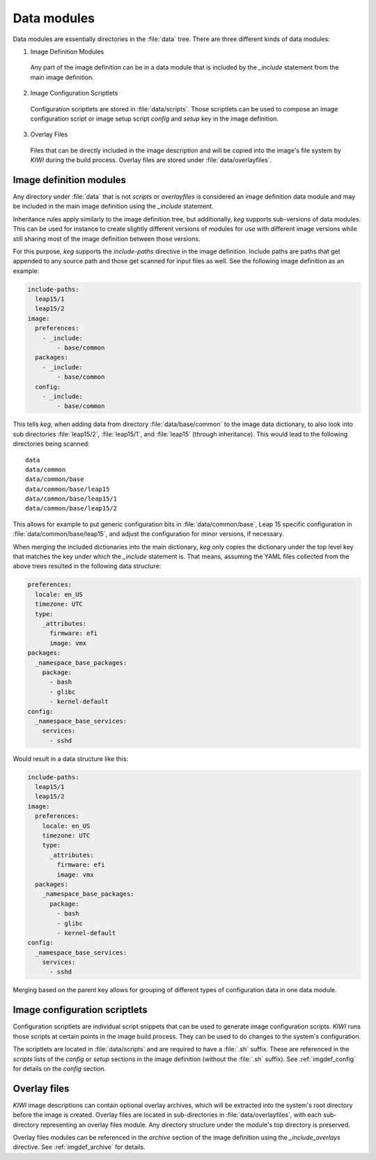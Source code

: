 .. _data_modules:

Data modules
============

Data modules are essentially directories in the :file:`data` tree. There are
three different kinds of data modules:

1. Image Definition Modules

  Any part of the image definition can be in a data module that is
  included by the `_include` statement from the main image definition.

2. Image Configuration Scriptlets

  Configuration scriptlets are stored in :file:`data/scripts`.
  Those scriptlets can be used to compose an image configuration script or
  image setup script `config` and `setup` key in the image definition.

3. Overlay Files

  Files that can be directly included in the image description and will be
  copied into the image's file system by `KIWI` during the build process.
  Overlay files are stored under :file:`data/overlayfiles`.


Image definition modules
------------------------

Any directory under :file:`data` that is not `scripts` or `overlayfiles`
is considered an image definition data module and may be included in the
main image definition using the `_include` statement.

Inheritance rules apply similarly to the image definition tree, but
additionally, `keg` supports sub-versions of data modules. This can be used for
instance to create slightly different versions of modules for use with
different image versions while still sharing most of the image definition
between those versions.

For this purpose, `keg` supports the `include-paths` directive in the image
definition. Include paths are paths that get appended to any source path and
those get scanned for input files as well. See the following image definition
as an example:

.. code:: yaml

  include-paths:
    leap15/1
    leap15/2
  image:
    preferences:
      - _include:
          - base/common
    packages:
      - _include:
          - base/common
    config:
      - _include:
          - base/common


This tells `keg`, when adding data from directory :file:`data/base/common` to
the image data dictionary, to also look into sub directories :file:`leap15/2`,
:file:`leap15/1`, and :file:`leap15` (through inheritance). This would lead to
the following directories being scanned::

  data
  data/common
  data/common/base
  data/common/base/leap15
  data/common/base/leap15/1
  data/common/base/leap15/2

This allows for example to put generic configuration bits in
:file:`data/common/base`, Leap 15 specific configuration in
:file:`data/common/base/leap15`, and adjust the configuration for minor
versions, if necessary.

When merging the included dictionaries into the main dictionary, `keg` only
copies the dictionary under the top level key that matches the key under
which the `_include` statement is. That means, assuming the YAML files
collected from the above trees resulted in the following data structure:

.. code:: yaml

  preferences:
    locale: en_US
    timezone: UTC
    type:
      _attributes:
        firmware: efi
        image: vmx
  packages:
    _namespace_base_packages:
      package:
        - bash
        - glibc
        - kernel-default
  config:
    _namespace_base_services:
      services:
        - sshd

Would result in a data structure like this:

.. code:: yaml

  include-paths:
    leap15/1
    leap15/2
  image:
    preferences:
      locale: en_US
      timezone: UTC
      type:
        _attributes:
          firmware: efi
          image: vmx
    packages:
      _namespace_base_packages:
        package:
          - bash
          - glibc
          - kernel-default
  config:
    _namespace_base_services:
      services:
        - sshd


Merging based on the parent key allows for grouping of different types of
configuration data in one data module.


Image configuration scriptlets
------------------------------

Configuration scriptlets are individual script snippets that can be used
to generate image configuration scripts. `KIWI` runs those scripts at
certain points in the image build process. They can be used to do changes
to the system's configuration.

The scriptlets are located in :file:`data/scripts` and are required to have a
:file:`.sh` suffix. These are referenced in the `scripts` lists of the `config`
or `setup` sections in the image definition (without the :file:`.sh` suffix). 
See :ref:`imgdef_config` for details on the `config` section.

Overlay files
-------------

`KIWI` image descriptions can contain optional overlay archives, which will be
extracted into the system's root directory before the image is created.
Overlay files are located in sub-directories in :file:`data/overlayfiles`,
with each sub-directory representing an overlay files module. Any directory
structure under the module's top directory is preserved.

Overlay files modules can be referenced in the `archive` section of the image
definition using the `_include_overlays` directive. See :ref:`imgdef_archive` for
details.
